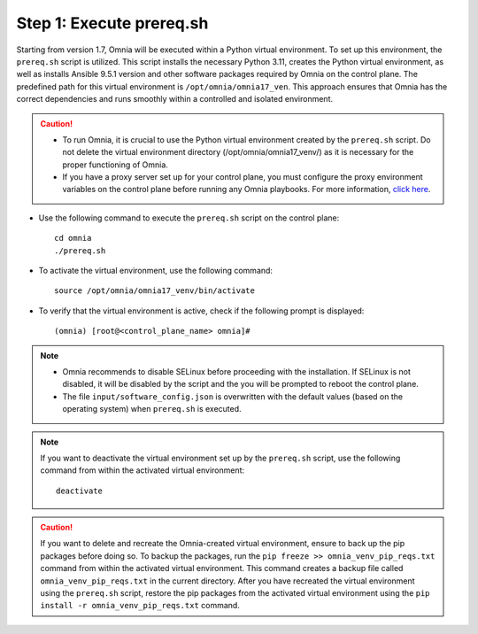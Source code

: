 Step 1: Execute prereq.sh
===========================

Starting from version 1.7, Omnia will be executed within a Python virtual environment. To set up this environment, the ``prereq.sh`` script is utilized. This script installs the necessary Python 3.11, creates the Python virtual environment, as well as installs Ansible 9.5.1 version and other software packages required by Omnia on the control plane. The predefined path for this virtual environment is ``/opt/omnia/omnia17_ven``. This approach ensures that Omnia has the correct dependencies and runs smoothly within a controlled and isolated environment.

.. caution::

    * To run Omnia, it is crucial to use the Python virtual environment created by the ``prereq.sh`` script. Do not delete the virtual environment directory (/opt/omnia/omnia17_venv/) as it is necessary for the proper functioning of Omnia.
    * If you have a proxy server set up for your control plane, you must configure the proxy environment variables on the control plane before running any Omnia playbooks. For more information, `click here <../Setup_CP_proxy.html>`_.

* Use the following command to execute the ``prereq.sh`` script on the control plane: ::

    cd omnia
    ./prereq.sh

* To activate the virtual environment, use the following command: ::

    source /opt/omnia/omnia17_venv/bin/activate

* To verify that the virtual environment is active, check if the following prompt is displayed: ::

    (omnia) [root@<control_plane_name> omnia]#

.. note::
    * Omnia recommends to disable SELinux before proceeding with the installation. If SELinux is not disabled, it will be disabled by the script and the you will be prompted to reboot the control plane.
    * The file ``input/software_config.json`` is overwritten with the default values (based on the operating system) when ``prereq.sh`` is executed.


.. note::

    If you want to deactivate the virtual environment set up by the ``prereq.sh`` script, use the following command from within the activated virtual environment: ::

        deactivate

.. caution:: If you want to delete and recreate the Omnia-created virtual environment, ensure to back up the pip packages before doing so. To backup the packages, run the ``pip freeze >> omnia_venv_pip_reqs.txt`` command from within the activated virtual environment. This command creates a backup file called ``omnia_venv_pip_reqs.txt`` in the current directory. After you have recreated the virtual environment using the ``prereq.sh`` script, restore the pip packages from the activated virtual environment using the ``pip install -r omnia_venv_pip_reqs.txt`` command.

